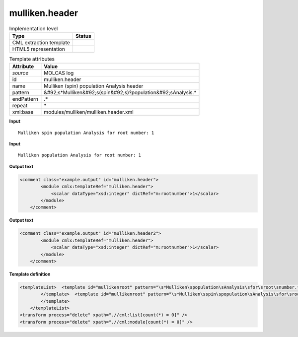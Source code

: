 .. _mulliken.header-d3e34567:

mulliken.header
===============

.. table:: Implementation level

   +----------------------------------------------------------------------------------------------------------------------------+----------------------------------------------------------------------------------------------------------------------------+
   | Type                                                                                                                       | Status                                                                                                                     |
   +============================================================================================================================+============================================================================================================================+
   | CML extraction template                                                                                                    | |image1|                                                                                                                   |
   +----------------------------------------------------------------------------------------------------------------------------+----------------------------------------------------------------------------------------------------------------------------+
   | HTML5 representation                                                                                                       | |image2|                                                                                                                   |
   +----------------------------------------------------------------------------------------------------------------------------+----------------------------------------------------------------------------------------------------------------------------+

.. table:: Template attributes

   +----------------------------------------------------------------------------------------------------------------------------+----------------------------------------------------------------------------------------------------------------------------+
   | Attribute                                                                                                                  | Value                                                                                                                      |
   +============================================================================================================================+============================================================================================================================+
   | *source*                                                                                                                   | MOLCAS log                                                                                                                 |
   +----------------------------------------------------------------------------------------------------------------------------+----------------------------------------------------------------------------------------------------------------------------+
   | id                                                                                                                         | mulliken.header                                                                                                            |
   +----------------------------------------------------------------------------------------------------------------------------+----------------------------------------------------------------------------------------------------------------------------+
   | name                                                                                                                       | Mulliken (spin) population Analysis header                                                                                 |
   +----------------------------------------------------------------------------------------------------------------------------+----------------------------------------------------------------------------------------------------------------------------+
   | pattern                                                                                                                    | &#92;s*Mulliken&#92;s(spin&#92;s)?population&#92;sAnalysis.\*                                                              |
   +----------------------------------------------------------------------------------------------------------------------------+----------------------------------------------------------------------------------------------------------------------------+
   | endPattern                                                                                                                 | .\*                                                                                                                        |
   +----------------------------------------------------------------------------------------------------------------------------+----------------------------------------------------------------------------------------------------------------------------+
   | repeat                                                                                                                     | \*                                                                                                                         |
   +----------------------------------------------------------------------------------------------------------------------------+----------------------------------------------------------------------------------------------------------------------------+
   | xml:base                                                                                                                   | modules/mulliken/mulliken.header.xml                                                                                       |
   +----------------------------------------------------------------------------------------------------------------------------+----------------------------------------------------------------------------------------------------------------------------+

.. container:: formalpara-title

   **Input**

::

         Mulliken spin population Analysis for root number: 1
       

.. container:: formalpara-title

   **Input**

::

         Mulliken population Analysis for root number: 1
       

.. container:: formalpara-title

   **Output text**

.. code:: xml

   <comment class="example.output" id="mulliken.header">
           <module cmlx:templateRef="mulliken.header">
               <scalar dataType="xsd:integer" dictRef="m:rootnumber">1</scalar>
           </module>
       </comment>

.. container:: formalpara-title

   **Output text**

.. code:: xml

   <comment class="example.output" id="mulliken.header2">
           <module cmlx:templateRef="mulliken.header">
               <scalar dataType="xsd:integer" dictRef="m:rootnumber">1</scalar>
           </module>
       </comment>

.. container:: formalpara-title

   **Template definition**

.. code:: xml

   <templateList>  <template id="mullikenroot" pattern="\s*Mulliken\spopulation\sAnalysis\sfor\sroot\snumber.*" endPattern="~">    <record>\s*Mulliken\spopulation\sAnalysis\sfor\sroot\snumber:{I,m:rootnumber}</record>    <transform process="pullup" xpath=".//cml:scalar" repeat="2" />                             
           </template>  <template id="mullikenroot" pattern="\s*Mulliken\sspin\spopulation\sAnalysis\sfor\sroot\snumber.*" endPattern="~">    <record>\s*Mulliken\s{A,m:mullikentype}\spopulation\sAnalysis\sfor\sroot\snumber:{I,m:rootnumber}</record>    <transform process="pullup" xpath=".//cml:scalar" repeat="2" />                  
           </template>
       </templateList>
   <transform process="delete" xpath=".//cml:list[count(*) = 0]" />
   <transform process="delete" xpath=".//cml:module[count(*) = 0]" />

.. |image1| image:: ../../imgs/Total.png
.. |image2| image:: ../../imgs/None.png
